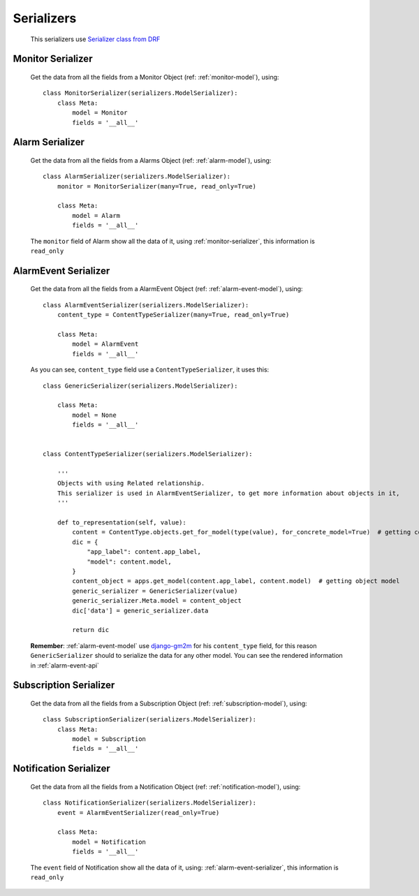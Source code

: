 
.. _serializers:

***********
Serializers
***********

    This serializers use `Serializer class from DRF <http://www.django-rest-framework.org/api-guide/serializers/>`_

.. _monitor-serializer:

Monitor Serializer
------------------

    Get the data from all the fields from a Monitor Object (ref: :ref:`monitor-model`), using::

        class MonitorSerializer(serializers.ModelSerializer):
            class Meta:
                model = Monitor
                fields = '__all__'

.. _alarm-serializer:

Alarm Serializer
----------------

    Get the data from all the fields from a Alarms Object (ref: :ref:`alarm-model`), using::

        class AlarmSerializer(serializers.ModelSerializer):
            monitor = MonitorSerializer(many=True, read_only=True)

            class Meta:
                model = Alarm
                fields = '__all__'

    The ``monitor`` field of Alarm show all the data of it, using :ref:`monitor-serializer`, this information is ``read_only``

.. _alarm-event-serializer:

AlarmEvent Serializer
---------------------

    Get the data from all the fields from a AlarmEvent Object (ref: :ref:`alarm-event-model`), using::

        class AlarmEventSerializer(serializers.ModelSerializer):
            content_type = ContentTypeSerializer(many=True, read_only=True)

            class Meta:
                model = AlarmEvent
                fields = '__all__'

    As you can see, ``content_type`` field use a ``ContentTypeSerializer``, it uses this::

        class GenericSerializer(serializers.ModelSerializer):

            class Meta:
                model = None
                fields = '__all__'


        class ContentTypeSerializer(serializers.ModelSerializer):

            '''
            Objects with using Related relationship.
            This serializer is used in AlarmEventSerializer, to get more information about objects in it,
            '''

            def to_representation(self, value):
                content = ContentType.objects.get_for_model(type(value), for_concrete_model=True)  # getting contentType of object
                dic = {
                    "app_label": content.app_label,
                    "model": content.model,
                }
                content_object = apps.get_model(content.app_label, content.model)  # getting object model
                generic_serializer = GenericSerializer(value)
                generic_serializer.Meta.model = content_object
                dic['data'] = generic_serializer.data

                return dic

    **Remember**: :ref:`alarm-event-model` use `django-gm2m <http://django-gm2m.readthedocs.io/en/stable/>`_ for his ``content_type`` field,
    for this reason ``GenericSerializer`` should to serialize the data for any other model. You can see the rendered information in :ref:`alarm-event-api`

.. _subscription-serializer:

Subscription Serializer
-----------------------

    Get the data from all the fields from a Subscription Object (ref: :ref:`subscription-model`), using::

        class SubscriptionSerializer(serializers.ModelSerializer):
            class Meta:
                model = Subscription
                fields = '__all__'

.. _notification-serializer:

Notification Serializer
-----------------------

    Get the data from all the fields from a Notification Object (ref: :ref:`notification-model`), using::

        class NotificationSerializer(serializers.ModelSerializer):
            event = AlarmEventSerializer(read_only=True)

            class Meta:
                model = Notification
                fields = '__all__'

    The ``event`` field of Notification show all the data of it, using: :ref:`alarm-event-serializer`, this information is ``read_only``